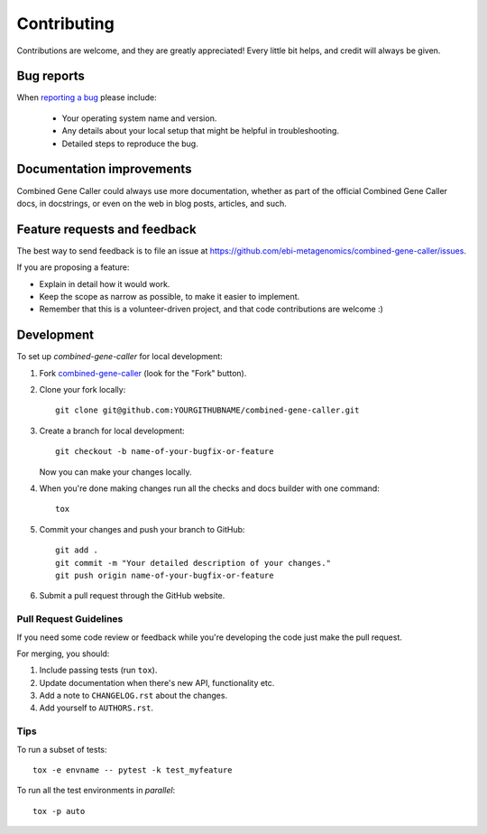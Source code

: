 ============
Contributing
============

Contributions are welcome, and they are greatly appreciated! Every
little bit helps, and credit will always be given.

Bug reports
===========

When `reporting a bug <https://github.com/ebi-metagenomics/combined-gene-caller/issues>`_ please include:

    * Your operating system name and version.
    * Any details about your local setup that might be helpful in troubleshooting.
    * Detailed steps to reproduce the bug.

Documentation improvements
==========================

Combined Gene Caller could always use more documentation, whether as part of the
official Combined Gene Caller docs, in docstrings, or even on the web in blog posts,
articles, and such.

Feature requests and feedback
=============================

The best way to send feedback is to file an issue at https://github.com/ebi-metagenomics/combined-gene-caller/issues.

If you are proposing a feature:

* Explain in detail how it would work.
* Keep the scope as narrow as possible, to make it easier to implement.
* Remember that this is a volunteer-driven project, and that code contributions are welcome :)

Development
===========

To set up `combined-gene-caller` for local development:

1. Fork `combined-gene-caller <https://github.com/ebi-metagenomics/combined-gene-caller>`_
   (look for the "Fork" button).
2. Clone your fork locally::

    git clone git@github.com:YOURGITHUBNAME/combined-gene-caller.git

3. Create a branch for local development::

    git checkout -b name-of-your-bugfix-or-feature

   Now you can make your changes locally.

4. When you're done making changes run all the checks and docs builder with one command::

    tox

5. Commit your changes and push your branch to GitHub::

    git add .
    git commit -m "Your detailed description of your changes."
    git push origin name-of-your-bugfix-or-feature

6. Submit a pull request through the GitHub website.

Pull Request Guidelines
-----------------------

If you need some code review or feedback while you're developing the code just make the pull request.

For merging, you should:

1. Include passing tests (run ``tox``).
2. Update documentation when there's new API, functionality etc.
3. Add a note to ``CHANGELOG.rst`` about the changes.
4. Add yourself to ``AUTHORS.rst``.

Tips
----

To run a subset of tests::

    tox -e envname -- pytest -k test_myfeature

To run all the test environments in *parallel*::

    tox -p auto
